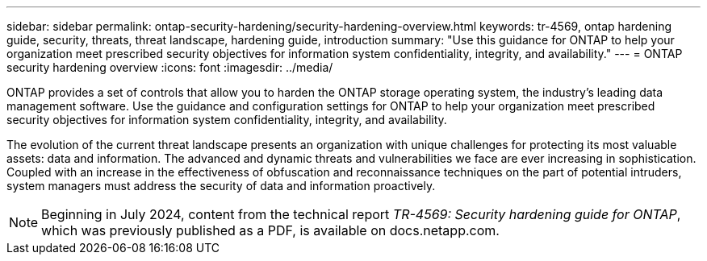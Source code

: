 ---
sidebar: sidebar
permalink: ontap-security-hardening/security-hardening-overview.html
keywords: tr-4569, ontap hardening guide, security, threats, threat landscape, hardening guide, introduction
summary: "Use this guidance for ONTAP to help your organization meet prescribed security objectives for information system confidentiality, integrity, and availability."
---
= ONTAP security hardening overview
:icons: font
:imagesdir: ../media/

[.lead]
ONTAP provides a set of controls that allow you to harden the ONTAP storage operating system, the industry's leading data management software. Use the guidance and configuration settings for ONTAP to help your organization meet prescribed security objectives for information system confidentiality, integrity, and availability.

The evolution of the current threat landscape presents an organization with unique challenges for protecting its most valuable assets: data and information. The advanced and dynamic threats and vulnerabilities we face are ever increasing in sophistication. Coupled with an increase in the effectiveness of obfuscation and reconnaissance techniques on the part of potential intruders, system managers must address the security of data and information proactively.

NOTE: Beginning in July 2024, content from the technical report _TR-4569: Security hardening guide for ONTAP_, which was previously published as a PDF, is available on docs.netapp.com. 

//6-24-24 ontapdoc-1938